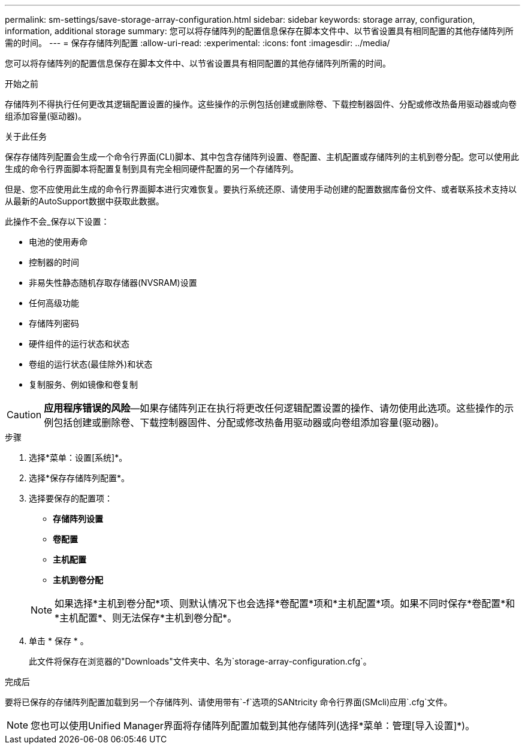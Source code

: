 ---
permalink: sm-settings/save-storage-array-configuration.html 
sidebar: sidebar 
keywords: storage array, configuration, information, additional storage 
summary: 您可以将存储阵列的配置信息保存在脚本文件中、以节省设置具有相同配置的其他存储阵列所需的时间。 
---
= 保存存储阵列配置
:allow-uri-read: 
:experimental: 
:icons: font
:imagesdir: ../media/


[role="lead"]
您可以将存储阵列的配置信息保存在脚本文件中、以节省设置具有相同配置的其他存储阵列所需的时间。

.开始之前
存储阵列不得执行任何更改其逻辑配置设置的操作。这些操作的示例包括创建或删除卷、下载控制器固件、分配或修改热备用驱动器或向卷组添加容量(驱动器)。

.关于此任务
保存存储阵列配置会生成一个命令行界面(CLI)脚本、其中包含存储阵列设置、卷配置、主机配置或存储阵列的主机到卷分配。您可以使用此生成的命令行界面脚本将配置复制到具有完全相同硬件配置的另一个存储阵列。

但是、您不应使用此生成的命令行界面脚本进行灾难恢复。要执行系统还原、请使用手动创建的配置数据库备份文件、或者联系技术支持以从最新的AutoSupport数据中获取此数据。

此操作不会_保存以下设置：

* 电池的使用寿命
* 控制器的时间
* 非易失性静态随机存取存储器(NVSRAM)设置
* 任何高级功能
* 存储阵列密码
* 硬件组件的运行状态和状态
* 卷组的运行状态(最佳除外)和状态
* 复制服务、例如镜像和卷复制


[CAUTION]
====
*应用程序错误的风险*—如果存储阵列正在执行将更改任何逻辑配置设置的操作、请勿使用此选项。这些操作的示例包括创建或删除卷、下载控制器固件、分配或修改热备用驱动器或向卷组添加容量(驱动器)。

====
.步骤
. 选择*菜单：设置[系统]*。
. 选择*保存存储阵列配置*。
. 选择要保存的配置项：
+
** *存储阵列设置*
** *卷配置*
** *主机配置*
** *主机到卷分配*


+
[NOTE]
====
如果选择*主机到卷分配*项、则默认情况下也会选择*卷配置*项和*主机配置*项。如果不同时保存*卷配置*和*主机配置*、则无法保存*主机到卷分配*。

====
. 单击 * 保存 * 。
+
此文件将保存在浏览器的"Downloads"文件夹中、名为`storage-array-configuration.cfg`。



.完成后
要将已保存的存储阵列配置加载到另一个存储阵列、请使用带有`-f`选项的SANtricity 命令行界面(SMcli)应用`.cfg`文件。

[NOTE]
====
您也可以使用Unified Manager界面将存储阵列配置加载到其他存储阵列(选择*菜单：管理[导入设置]*)。

====